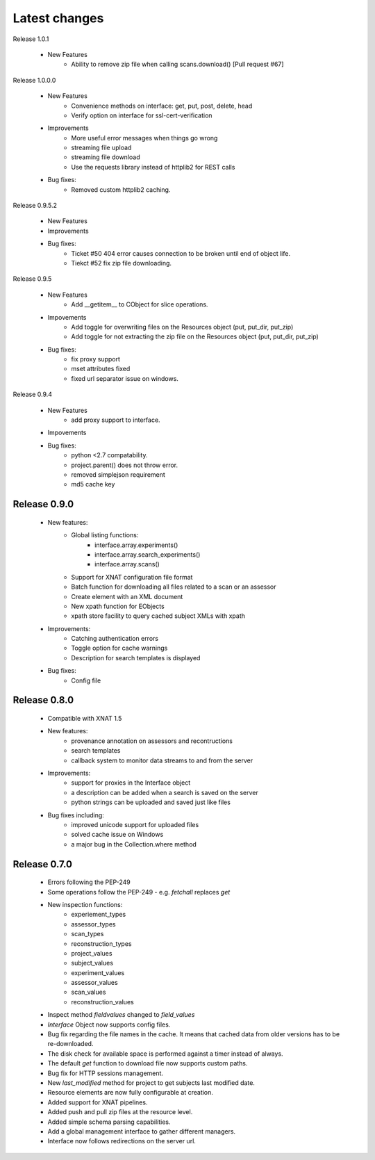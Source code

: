 Latest changes
===============
Release 1.0.1

    * New Features
        - Ability to remove zip file when calling scans.download()  [Pull request #67]
        



Release 1.0.0.0

    * New Features
        - Convenience methods on interface: get, put, post, delete, head
        - Verify option on interface for ssl-cert-verification

    * Improvements
        - More useful error messages when things go wrong
        - streaming file upload
        - streaming file download
        - Use the requests library instead of httplib2 for REST calls

    * Bug fixes:
        - Removed custom httplib2 caching. 

Release 0.9.5.2

    * New Features

    * Improvements

    * Bug fixes:
        - Ticket #50 404 error causes connection to be broken until end of object life.
        - Tiekct #52 fix zip file downloading.

Release 0.9.5

    * New Features
        - Add __getitem__ to CObject for slice operations.


    * Impovements
        - Add toggle for overwriting files on the Resources object (put, put_dir, put_zip)
        - Add toggle for not extracting the zip file on the Resources object (put, put_dir, put_zip)

    * Bug fixes:
        - fix proxy support
        - mset attributes fixed
        - fixed url separator issue on windows.


Release 0.9.4

    * New Features
        - add proxy support to interface.

    * Impovements

    * Bug fixes:
        - python <2.7 compatability.
        - project.parent() does not throw error.
        - removed simplejson requirement
        - md5 cache key



Release 0.9.0
-------------

    * New features:
        - Global listing functions:
            - interface.array.experiments()
	    - interface.array.search_experiments()
	    - interface.array.scans()

        - Support for XNAT configuration file format
        - Batch function for downloading all files related to a scan or an assessor
        - Create element with an XML document
        - New xpath function for EObjects
        - xpath store facility to query cached subject XMLs with xpath

    * Improvements:
        - Catching authentication errors
        - Toggle option for cache warnings
        - Description for search templates is displayed

    * Bug fixes:
        - Config file

Release 0.8.0
-------------

    * Compatible with XNAT 1.5

    * New features:
        - provenance annotation on assessors and recontructions
	- search templates
	- callback system to monitor data streams to and from the server

    * Improvements:
        - support for proxies in the Interface object
	- a description can be added when a search is saved on the server
	- python strings can be uploaded and saved just like files

    * Bug fixes including:
        - improved unicode support for uploaded files
	- solved cache issue on Windows
	- a major bug in the Collection.where method

Release 0.7.0
-------------

    * Errors following the PEP-249

    * Some operations follow the PEP-249 - e.g. `fetchall` replaces `get`

    * New inspection functions:
          - experiement_types
	  - assessor_types
	  - scan_types
	  - reconstruction_types
	  - project_values
	  - subject_values
	  - experiment_values
	  - assessor_values
	  - scan_values
	  - reconstruction_values

    * Inspect method `fieldvalues` changed to `field_values`

    * `Interface` Object now supports config files.

    * Bug fix regarding the file names in the cache. It means that cached data
      from older versions has to be re-downloaded.

    * The disk check for available space is performed against a timer instead
      of always.

    * The default `get` function to download file now supports custom paths.

    * Bug fix for HTTP sessions management.

    * New `last_modified` method for project to get subjects last modified
      date.

    * Resource elements are now fully configurable at creation.

    * Added support for XNAT pipelines.

    * Added push and pull zip files at the resource level.

    * Added simple schema parsing capabilities.

    * Add a global management interface to gather different managers.

    * Interface now follows redirections on the server url.
